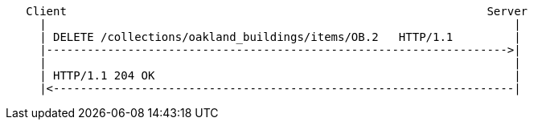 ....
   Client                                                              Server
     |                                                                     |
     | DELETE /collections/oakland_buildings/items/OB.2   HTTP/1.1         |
     |-------------------------------------------------------------------->|
     |                                                                     |
     | HTTP/1.1 204 OK                                                     | 
     |<--------------------------------------------------------------------|
....
